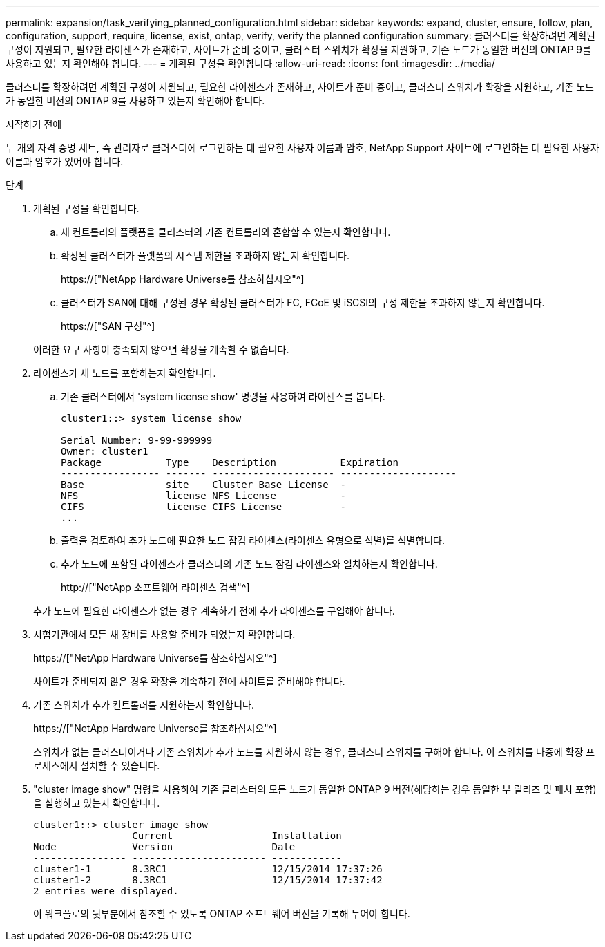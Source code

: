 ---
permalink: expansion/task_verifying_planned_configuration.html 
sidebar: sidebar 
keywords: expand, cluster, ensure, follow, plan, configuration, support, require, license, exist, ontap, verify, verify the planned configuration 
summary: 클러스터를 확장하려면 계획된 구성이 지원되고, 필요한 라이센스가 존재하고, 사이트가 준비 중이고, 클러스터 스위치가 확장을 지원하고, 기존 노드가 동일한 버전의 ONTAP 9를 사용하고 있는지 확인해야 합니다. 
---
= 계획된 구성을 확인합니다
:allow-uri-read: 
:icons: font
:imagesdir: ../media/


[role="lead"]
클러스터를 확장하려면 계획된 구성이 지원되고, 필요한 라이센스가 존재하고, 사이트가 준비 중이고, 클러스터 스위치가 확장을 지원하고, 기존 노드가 동일한 버전의 ONTAP 9를 사용하고 있는지 확인해야 합니다.

.시작하기 전에
두 개의 자격 증명 세트, 즉 관리자로 클러스터에 로그인하는 데 필요한 사용자 이름과 암호, NetApp Support 사이트에 로그인하는 데 필요한 사용자 이름과 암호가 있어야 합니다.

.단계
. 계획된 구성을 확인합니다.
+
.. 새 컨트롤러의 플랫폼을 클러스터의 기존 컨트롤러와 혼합할 수 있는지 확인합니다.
.. 확장된 클러스터가 플랫폼의 시스템 제한을 초과하지 않는지 확인합니다.
+
https://["NetApp Hardware Universe를 참조하십시오"^]

.. 클러스터가 SAN에 대해 구성된 경우 확장된 클러스터가 FC, FCoE 및 iSCSI의 구성 제한을 초과하지 않는지 확인합니다.
+
https://["SAN 구성"^]



+
이러한 요구 사항이 충족되지 않으면 확장을 계속할 수 없습니다.

. 라이센스가 새 노드를 포함하는지 확인합니다.
+
.. 기존 클러스터에서 'system license show' 명령을 사용하여 라이센스를 봅니다.
+
[listing]
----
cluster1::> system license show

Serial Number: 9-99-999999
Owner: cluster1
Package           Type    Description           Expiration
----------------- ------- --------------------- --------------------
Base              site    Cluster Base License  -
NFS               license NFS License           -
CIFS              license CIFS License          -
...
----
.. 출력을 검토하여 추가 노드에 필요한 노드 잠김 라이센스(라이센스 유형으로 식별)를 식별합니다.
.. 추가 노드에 포함된 라이센스가 클러스터의 기존 노드 잠김 라이센스와 일치하는지 확인합니다.
+
http://["NetApp 소프트웨어 라이센스 검색"^]



+
추가 노드에 필요한 라이센스가 없는 경우 계속하기 전에 추가 라이센스를 구입해야 합니다.

. 시험기관에서 모든 새 장비를 사용할 준비가 되었는지 확인합니다.
+
https://["NetApp Hardware Universe를 참조하십시오"^]

+
사이트가 준비되지 않은 경우 확장을 계속하기 전에 사이트를 준비해야 합니다.

. 기존 스위치가 추가 컨트롤러를 지원하는지 확인합니다.
+
https://["NetApp Hardware Universe를 참조하십시오"^]

+
스위치가 없는 클러스터이거나 기존 스위치가 추가 노드를 지원하지 않는 경우, 클러스터 스위치를 구해야 합니다. 이 스위치를 나중에 확장 프로세스에서 설치할 수 있습니다.

. "cluster image show" 명령을 사용하여 기존 클러스터의 모든 노드가 동일한 ONTAP 9 버전(해당하는 경우 동일한 부 릴리즈 및 패치 포함)을 실행하고 있는지 확인합니다.
+
[listing]
----
cluster1::> cluster image show
                 Current                 Installation
Node             Version                 Date
---------------- ----------------------- ------------
cluster1-1       8.3RC1                  12/15/2014 17:37:26
cluster1-2       8.3RC1                  12/15/2014 17:37:42
2 entries were displayed.
----
+
이 워크플로의 뒷부분에서 참조할 수 있도록 ONTAP 소프트웨어 버전을 기록해 두어야 합니다.


